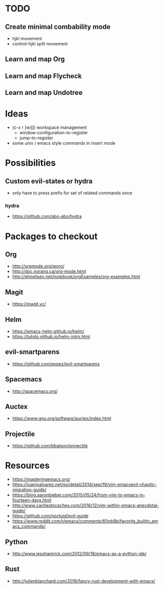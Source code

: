 * TODO
** Create minimal combability mode
  * hjkl movement
  * control-hjkl split movement
** Learn and map Org
** Learn and map Flycheck
** Learn and map Undotree
* Ideas
   * (c-x r [w/j]) workspace management
     * window-configuration-to-register
     * jump-to-register
   * some unix / emacs style commands in insert mode
* Possibilities
** Custom evil-states or hydra
   * only have to press prefix for set of related commands once
*** hydra
   * https://github.com/abo-abo/hydra
* Packages to checkout
** Org
   * http://orgmode.org/worg/
   * http://doc.norang.ca/org-mode.html
   * http://ehneilsen.net/notebook/orgExamples/org-examples.html
** Magit
   * https://magit.vc/
** Helm
   * https://emacs-helm.github.io/helm/
   * https://tuhdo.github.io/helm-intro.html
** evil-smartparens
   * https://github.com/expez/evil-smartparens
** Spacemacs
   * http://spacemacs.org/
** Auctex
   * https://www.gnu.org/software/auctex/index.html
** Projectile
   * https://github.com/bbatsov/projectile
* Resources
  * https://masteringemacs.org/
  * https://juanjoalvarez.net/es/detail/2014/sep/19/vim-emacsevil-chaotic-migration-guide/
  * https://blog.aaronbieber.com/2015/05/24/from-vim-to-emacs-in-fourteen-days.html
  * http://www.cachestocaches.com/2016/12/vim-within-emacs-anecdotal-guide/
  * https://github.com/noctuid/evil-guide
  * https://www.reddit.com/r/emacs/comments/60nb8b/favorite_builtin_emacs_commands/
** Python
   * http://www.jesshamrick.com/2012/09/18/emacs-as-a-python-ide/
** Rust
   * http://julienblanchard.com/2016/fancy-rust-development-with-emacs/

